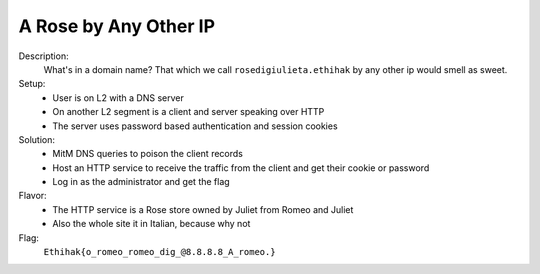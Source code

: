 ======================
A Rose by Any Other IP
======================

Description:
  What's in a domain name? That which we call ``rosedigiulieta.ethihak`` by any other ip would smell as sweet.

Setup:
 * User is on L2 with a DNS server
 * On another L2 segment is a client and server speaking over HTTP
 * The server uses password based authentication and session cookies

Solution:
 * MitM DNS queries to poison the client records
 * Host an HTTP service to receive the traffic from the client and get their cookie or password
 * Log in as the administrator and get the flag

Flavor:
 * The HTTP service is a Rose store owned by Juliet from Romeo and Juliet
 * Also the whole site it in Italian, because why not

Flag:
  ``Ethihak{o_romeo_romeo_dig_@8.8.8.8_A_romeo.}``
